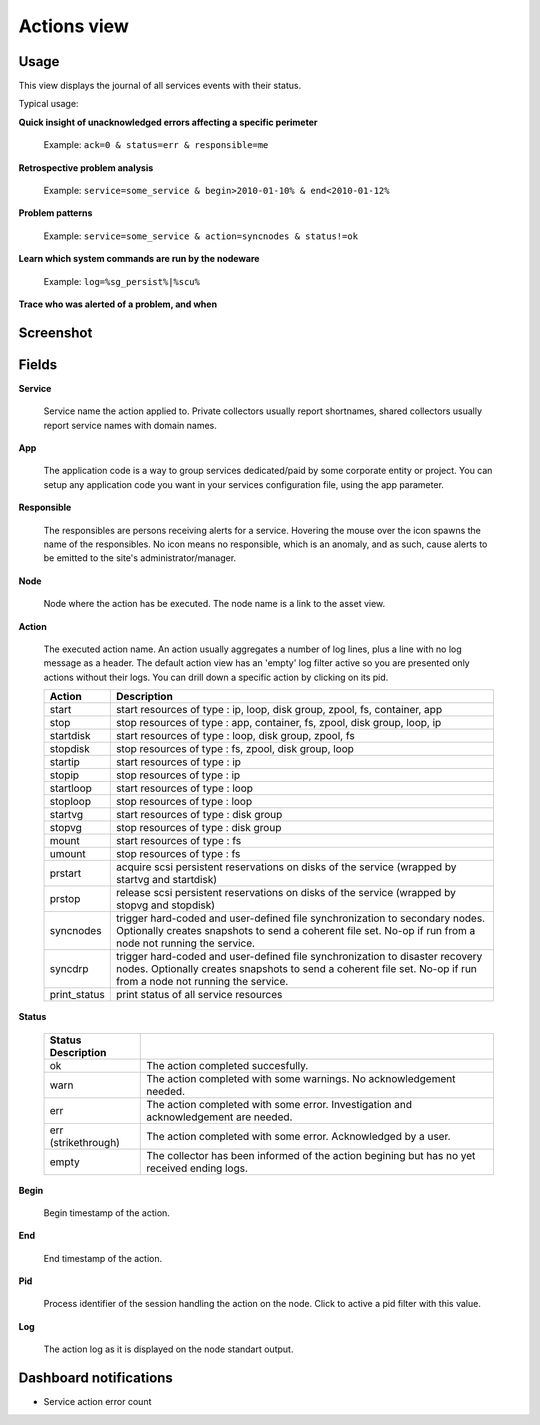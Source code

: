 .. |video-icon| image:: _static/video.png

Actions view
************

Usage
=====

This view displays the journal of all services events with their status.

Typical usage:

**Quick insight of unacknowledged errors affecting a specific perimeter**

    Example: ``ack=0 & status=err & responsible=me``

**Retrospective problem analysis**

    Example: ``service=some_service & begin>2010-01-10% & end<2010-01-12%``

**Problem patterns**

    Example: ``service=some_service & action=syncnodes & status!=ok``

**Learn which system commands are run by the nodeware**

    Example: ``log=%sg_persist%|%scu%``

**Trace who was alerted of a problem, and when**

Screenshot
==========

.. figure:: _static/collector.view.actions.1.png

Fields
======

**Service**

  Service name the action applied to. Private collectors usually report shortnames, shared collectors usually report service names with domain names.

**App**

  The application code is a way to group services dedicated/paid by some corporate entity or project. You can setup any application code you want in your services configuration file, using the app parameter.

**Responsible**
	
  The responsibles are persons receiving alerts for a service. Hovering the mouse over the icon spawns the name of the responsibles. No icon means no responsible, which is an anomaly, and as such, cause alerts to be emitted to the site's administrator/manager.

**Node**

  Node where the action has be executed. The node name is a link to the asset view.

**Action**

  The executed action name. An action usually aggregates a number of log lines, plus a line with no log message as a header. The default action view has an 'empty' log filter active so you are presented only actions without their logs. You can drill down a specific action by clicking on its pid.

  ============= ===================================================================================================================================================================================================
  Action        Description
  ============= ===================================================================================================================================================================================================
  start         start resources of type : ip, loop, disk group, zpool, fs, container, app
  stop          stop resources of type : app, container, fs, zpool, disk group, loop, ip
  startdisk     start resources of type : loop, disk group, zpool, fs
  stopdisk      stop resources of type : fs, zpool, disk group, loop
  startip       start resources of type : ip
  stopip        stop resources of type : ip
  startloop     start resources of type : loop
  stoploop      stop resources of type : loop
  startvg       start resources of type : disk group
  stopvg        stop resources of type : disk group
  mount         start resources of type : fs
  umount        stop resources of type : fs
  prstart       acquire scsi persistent reservations on disks of the service (wrapped by startvg and startdisk)
  prstop        release scsi persistent reservations on disks of the service (wrapped by stopvg and stopdisk)
  syncnodes     trigger hard-coded and user-defined file synchronization to secondary nodes. Optionally creates snapshots to send a coherent file set. No-op if run from a node not running the service.
  syncdrp       trigger hard-coded and user-defined file synchronization to disaster recovery nodes. Optionally creates snapshots to send a coherent file set. No-op if run from a node not running the service.
  print_status  print status of all service resources
  ============= ===================================================================================================================================================================================================

**Status**

  ===================== ==============================================================================================================
  Status Description
  ===================== ==============================================================================================================
  ok                    The action completed succesfully.
  warn                  The action completed with some warnings. No acknowledgement needed.
  err                   The action completed with some error. Investigation and acknowledgement are needed.
  err (strikethrough)   The action completed with some error. Acknowledged by a user.
  empty                 The collector has been informed of the action begining but has no yet received ending logs.
  ===================== ==============================================================================================================

**Begin**

  Begin timestamp of the action.

**End**

  End timestamp of the action.

**Pid**

  Process identifier of the session handling the action on the node. Click to active a pid filter with this value.

**Log**

  The action log as it is displayed on the node standart output.

Dashboard notifications
=======================

* Service action error count

